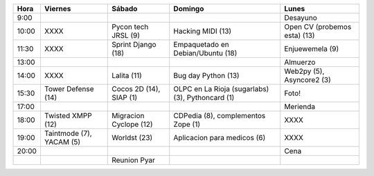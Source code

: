 .. csv-table::
    :header: Hora,Viernes,Sábado,Domingo,Lunes

    9:00,,,,Desayuno
    10:00,XXXX,Pycon tech JRSL (9),Hacking MIDI  (13),Open CV (probemos esta) (13)
    11:30,XXXX,Sprint Django (18),Empaquetado en Debian/Ubuntu (18),Enjuewemela (9)
    13:00,,,,Almuerzo
    14:00,XXXX,Lalita (11),Bug day Python  (13),"Web2py (5), Asyncore2 (3)"
    15:30,Tower Defense (14),"Cocos 2D (14), SIAP (1)","OLPC en La Rioja (sugarlabs) (3), Pythoncard (1)",Foto!
    17:00,,,,Merienda
    18:00,Twisted XMPP (12),Migracion Cyclope (12),"CDPedia (8), complementos Zope (1)",XXXX
    19:00,"Taintmode (7), YACAM (5)",Worldst (23),Aplicacion para medicos (6),XXXX
    20:00,,,,Cena
    ,,Reunion Pyar,,
